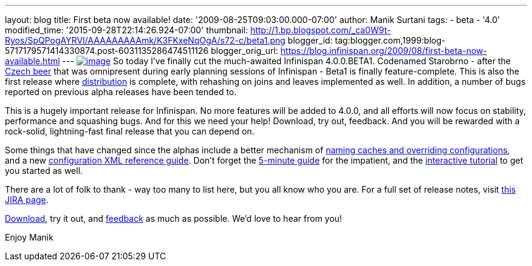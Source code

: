 ---
layout: blog
title: First beta now available!
date: '2009-08-25T09:03:00.000-07:00'
author: Manik Surtani
tags:
- beta
- '4.0'
modified_time: '2015-09-28T22:14:26.924-07:00'
thumbnail: http://1.bp.blogspot.com/_ca0W9t-Ryos/SpQPogAYRVI/AAAAAAAAAmk/K3FKxeNqOgA/s72-c/beta1.png
blogger_id: tag:blogger.com,1999:blog-5717179571414330874.post-6031135286474511126
blogger_orig_url: https://blog.infinispan.org/2009/08/first-beta-now-available.html
---
http://1.bp.blogspot.com/_ca0W9t-Ryos/SpQPogAYRVI/AAAAAAAAAmk/K3FKxeNqOgA/s1600-h/beta1.png[image:http://1.bp.blogspot.com/_ca0W9t-Ryos/SpQPogAYRVI/AAAAAAAAAmk/K3FKxeNqOgA/s320/beta1.png[image]]
So today I've finally cut the much-awaited Infinispan 4.0.0.BETA1.
Codenamed Starobrno - after the
http://farm3.static.flickr.com/2156/2407448703_b6be704417.jpg?v=1208022238[Czech
beer] that was omnipresent during early planning sessions of Infinispan
- Beta1 is finally feature-complete. This is also the first release
where
http://infinispan.blogspot.com/2009/08/distribution-instead-of-buddy.html[distribution]
is complete, with rehashing on joins and leaves implemented as well. In
addition, a number of bugs reported on previous alpha releases have been
tended to.

This is a hugely important release for Infinispan. No more features will
be added to 4.0.0, and all efforts will now focus on stability,
performance and squashing bugs. And for this we need your help!
Download, try out, feedback. And you will be rewarded with a rock-solid,
lightning-fast final release that you can depend on.

Some things that have changed since the alphas include a better
mechanism of
http://infinispan.blogspot.com/2009/08/defining-cache-configurations-via.html[naming
caches and overriding configurations], and a new
http://infinispan.sourceforge.net/4.0/apidocs/config.html[configuration
XML reference guide]. Don't forget the
http://www.jboss.org/community/wiki/5minutetutorialonInfinispan[5-minute
guide] for the impatient, and the
http://www.jboss.org/community/wiki/Infinispaninteractivetutorial[interactive
tutorial] to get you started as well.

There are a lot of folk to thank - way too many to list here, but you
all know who you are. For a full set of release notes, visit
https://jira.jboss.org/jira/secure/ConfigureReport.jspa?versions=12313463&sections=.1.7.2.4.10.9.8.3.12.11.5&style=none&selectedProjectId=12310799&reportKey=pl.net.mamut%3Areleasenotes&Next=Next[this
JIRA page].

http://www.jboss.org/infinispan/downloads[Download], try it out, and
http://www.jboss.org/infinispan/forums.html[feedback] as much as
possible. We'd love to hear from you!

Enjoy
Manik
